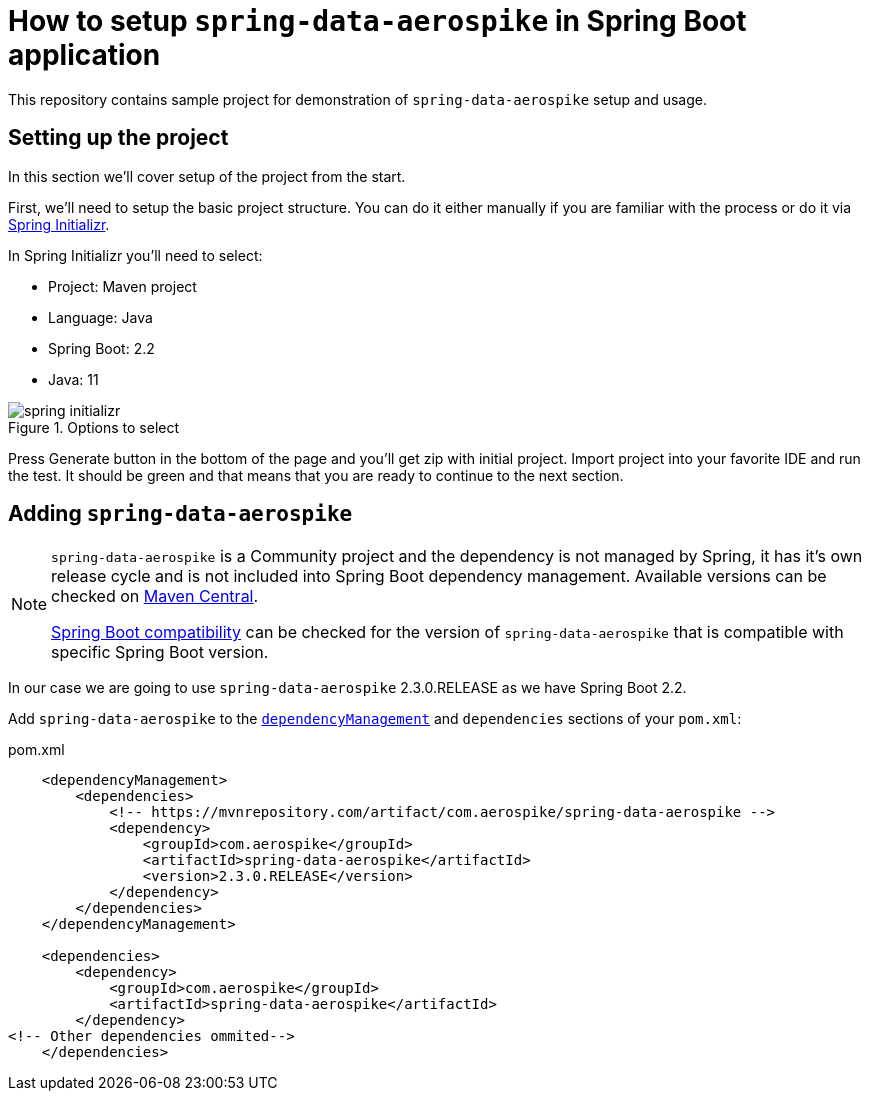 = How to setup `spring-data-aerospike` in Spring Boot application

This repository contains sample project for demonstration of `spring-data-aerospike` setup and usage.

== Setting up the project

In this section we'll cover setup of the project from the start.

First, we'll need to setup the basic project structure.
You can do it either manually if you are familiar with the process or do it via https://start.spring.io/[Spring Initializr].

In Spring Initializr you'll need to select:

- Project: Maven project
- Language: Java
- Spring Boot: 2.2
- Java: 11

.Options to select
image::docs/images/spring-initializr.png[]

Press Generate button in the bottom of the page and you'll get zip with initial project. Import project into your
favorite IDE and run the test. It should be green and that means that you are ready to continue to the next section.

== Adding `spring-data-aerospike`

[NOTE]
====
`spring-data-aerospike` is a Community project and the dependency is not managed by Spring, it has it's own release cycle
and is not included into Spring Boot dependency management. Available versions can be checked on
https://mvnrepository.com/artifact/com.aerospike/spring-data-aerospike[Maven Central].

https://github.com/aerospike-community/spring-data-aerospike#spring-boot-compatibility[Spring Boot compatibility] can be
checked for the version of `spring-data-aerospike` that is compatible with specific Spring Boot version.
====

In our case we are going to use `spring-data-aerospike` 2.3.0.RELEASE as we have Spring Boot 2.2.

Add `spring-data-aerospike` to the
https://maven.apache.org/guides/introduction/introduction-to-dependency-mechanism.html#Dependency_Management[`dependencyManagement`]
and `dependencies` sections of your `pom.xml`:

.pom.xml
[source,xml]
----
    <dependencyManagement>
        <dependencies>
            <!-- https://mvnrepository.com/artifact/com.aerospike/spring-data-aerospike -->
            <dependency>
                <groupId>com.aerospike</groupId>
                <artifactId>spring-data-aerospike</artifactId>
                <version>2.3.0.RELEASE</version>
            </dependency>
        </dependencies>
    </dependencyManagement>

    <dependencies>
        <dependency>
            <groupId>com.aerospike</groupId>
            <artifactId>spring-data-aerospike</artifactId>
        </dependency>
<!-- Other dependencies ommited-->
    </dependencies>
----